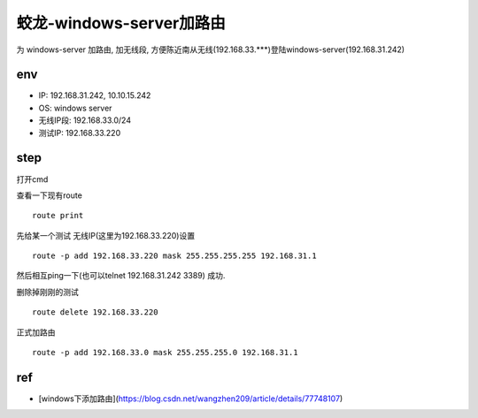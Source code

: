 =======================================
蛟龙-windows-server加路由
=======================================

为 windows-server 加路由, 加无线段, 方便陈近南从无线(192.168.33.***)登陆windows-server(192.168.31.242)

env
=======================================

- IP: 192.168.31.242, 10.10.15.242
- OS: windows server
- 无线IP段: 192.168.33.0/24
- 测试IP: 192.168.33.220

step
=======================================

打开cmd

查看一下现有route

::

    route print


先给某一个测试 无线IP(这里为192.168.33.220)设置

::

    route -p add 192.168.33.220 mask 255.255.255.255 192.168.31.1

然后相互ping一下(也可以telnet 192.168.31.242 3389)
成功.

删除掉刚刚的测试

::

    route delete 192.168.33.220

正式加路由

::

    route -p add 192.168.33.0 mask 255.255.255.0 192.168.31.1

ref
=======================

- [windows下添加路由](https://blog.csdn.net/wangzhen209/article/details/77748107)
